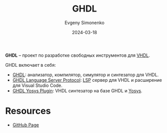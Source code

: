 :PROPERTIES:
:ID:       a2e0dd74-02d3-4fe3-b491-d29d96d57755
:END:
#+TITLE: GHDL
#+AUTHOR: Evgeny Simonenko
#+LANGUAGE: Russian
#+LICENSE: CC BY-SA 4.0
#+DATE: 2024-03-18
#+FILETAGS: :vhdl:programming-tool:

*GHDL* -- проект по разработке свободных инструментов для [[id:662ebbde-7dec-4240-a232-b5a0dafb6185][VHDL]].

GHDL включает в себя:

- [[https://github.com/ghdl/ghdl][GHDL]]: анализатор, компилятор, симулятор и синтезатор для VHDL.
- [[https://github.com/ghdl/ghdl-language-server][GHDL Language Server Protocol]]: [[id:cc2d2189-c8fb-4988-a556-aa9584a70a83][LSP]] сервер для VHDL и расширение для Visual Studio Code.
- [[https://github.com/ghdl/ghdl-yosys-plugin][GHDL Yosys Plugin]]: VHDL синтезатор на базе GHDL и [[id:791f1323-1033-43ff-94b0-70d04e00ece5][Yosys]].

* Resources

- [[https://github.com/ghdl][GitHub Page]]
